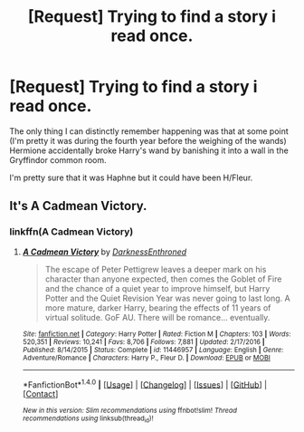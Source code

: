 #+TITLE: [Request] Trying to find a story i read once.

* [Request] Trying to find a story i read once.
:PROPERTIES:
:Author: shadwblad
:Score: 2
:DateUnix: 1491893472.0
:DateShort: 2017-Apr-11
:FlairText: Request
:END:
The only thing I can distinctly remember happening was that at some point (I'm pretty it was during the fourth year before the weighing of the wands) Hermione accidentally broke Harry's wand by banishing it into a wall in the Gryffindor common room.

I'm​ pretty sure that it was Haphne but it could have been H/Fleur.


** It's A Cadmean Victory.
:PROPERTIES:
:Author: Johnsmitish
:Score: 2
:DateUnix: 1491894159.0
:DateShort: 2017-Apr-11
:END:

*** linkffn(A Cadmean Victory)
:PROPERTIES:
:Author: Distaly
:Score: 2
:DateUnix: 1491904976.0
:DateShort: 2017-Apr-11
:END:

**** [[http://www.fanfiction.net/s/11446957/1/][*/A Cadmean Victory/*]] by [[https://www.fanfiction.net/u/7037477/DarknessEnthroned][/DarknessEnthroned/]]

#+begin_quote
  The escape of Peter Pettigrew leaves a deeper mark on his character than anyone expected, then comes the Goblet of Fire and the chance of a quiet year to improve himself, but Harry Potter and the Quiet Revision Year was never going to last long. A more mature, darker Harry, bearing the effects of 11 years of virtual solitude. GoF AU. There will be romance... eventually.
#+end_quote

^{/Site/: [[http://www.fanfiction.net/][fanfiction.net]] *|* /Category/: Harry Potter *|* /Rated/: Fiction M *|* /Chapters/: 103 *|* /Words/: 520,351 *|* /Reviews/: 10,241 *|* /Favs/: 8,706 *|* /Follows/: 7,881 *|* /Updated/: 2/17/2016 *|* /Published/: 8/14/2015 *|* /Status/: Complete *|* /id/: 11446957 *|* /Language/: English *|* /Genre/: Adventure/Romance *|* /Characters/: Harry P., Fleur D. *|* /Download/: [[http://www.ff2ebook.com/old/ffn-bot/index.php?id=11446957&source=ff&filetype=epub][EPUB]] or [[http://www.ff2ebook.com/old/ffn-bot/index.php?id=11446957&source=ff&filetype=mobi][MOBI]]}

--------------

*FanfictionBot*^{1.4.0} *|* [[[https://github.com/tusing/reddit-ffn-bot/wiki/Usage][Usage]]] | [[[https://github.com/tusing/reddit-ffn-bot/wiki/Changelog][Changelog]]] | [[[https://github.com/tusing/reddit-ffn-bot/issues/][Issues]]] | [[[https://github.com/tusing/reddit-ffn-bot/][GitHub]]] | [[[https://www.reddit.com/message/compose?to=tusing][Contact]]]

^{/New in this version: Slim recommendations using/ ffnbot!slim! /Thread recommendations using/ linksub(thread_id)!}
:PROPERTIES:
:Author: FanfictionBot
:Score: 1
:DateUnix: 1491904988.0
:DateShort: 2017-Apr-11
:END:
